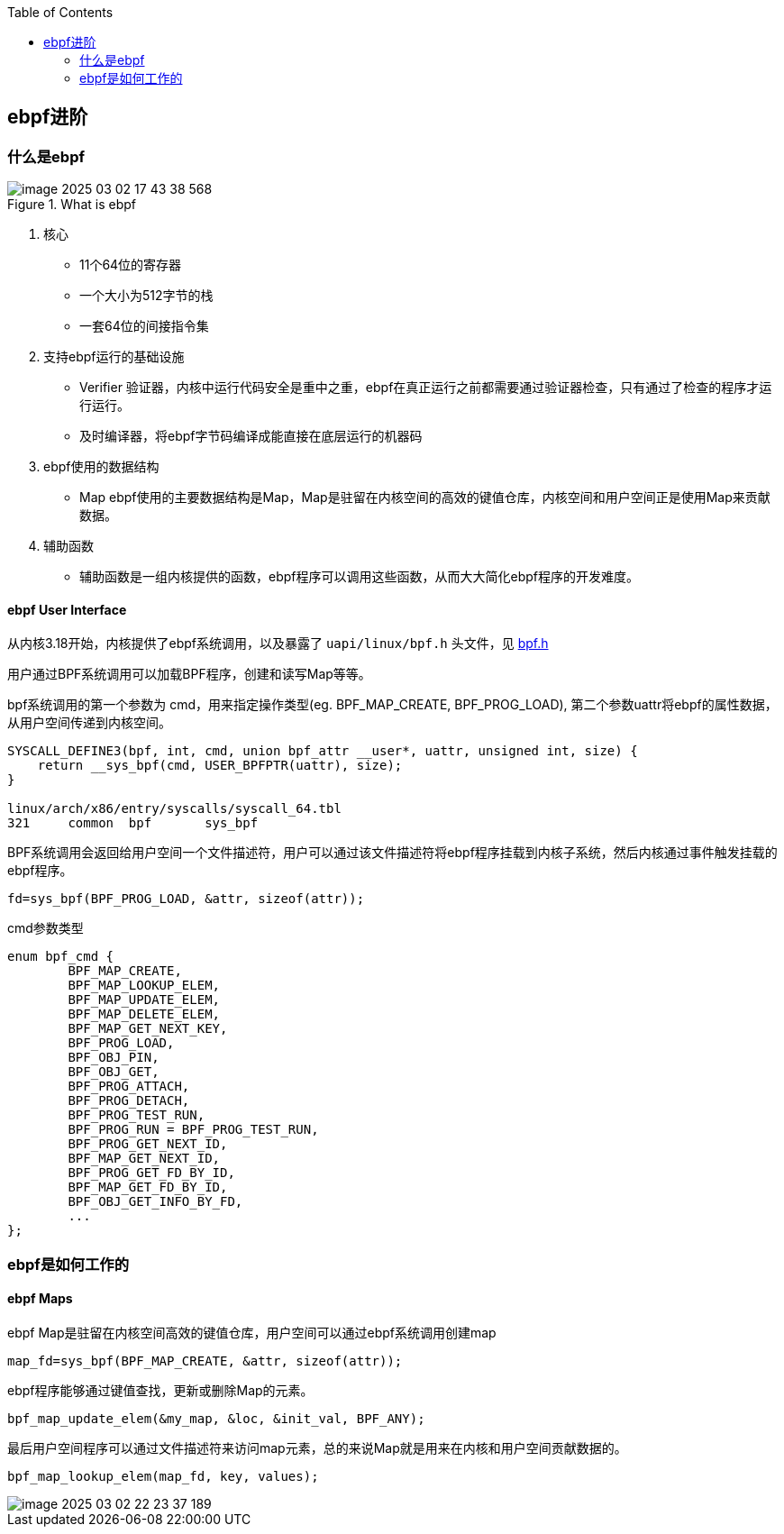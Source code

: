 :toc:

// 保证所有的目录层级都可以正常显示图片
:path: eBPF/
:imagesdir: ../image/

// 只有book调用的时候才会走到这里
ifdef::rootpath[]
:imagesdir: {rootpath}{path}{imagesdir}
endif::rootpath[]

== ebpf进阶

=== 什么是ebpf

.What is ebpf
image::eBPF/image-2025-03-02-17-43-38-568.png[]

1. 核心
- 11个64位的寄存器
- 一个大小为512字节的栈
- 一套64位的间接指令集

2. 支持ebpf运行的基础设施

- Verifier 验证器，内核中运行代码安全是重中之重，ebpf在真正运行之前都需要通过验证器检查，只有通过了检查的程序才运行运行。
- 及时编译器，将ebpf字节码编译成能直接在底层运行的机器码

3. ebpf使用的数据结构

- Map ebpf使用的主要数据结构是Map，Map是驻留在内核空间的高效的键值仓库，内核空间和用户空间正是使用Map来贡献数据。

4. 辅助函数

- 辅助函数是一组内核提供的函数，ebpf程序可以调用这些函数，从而大大简化ebpf程序的开发难度。

==== ebpf User Interface

从内核3.18开始，内核提供了ebpf系统调用，以及暴露了 `uapi/linux/bpf.h` 头文件，见 https://elixir.bootlin.com/linux/v5.16.20/source/include/uapi/linux/bpf.h[bpf.h]

用户通过BPF系统调用可以加载BPF程序，创建和读写Map等等。

bpf系统调用的第一个参数为 cmd，用来指定操作类型(eg. BPF_MAP_CREATE, BPF_PROG_LOAD), 第二个参数uattr将ebpf的属性数据，从用户空间传递到内核空间。

[source, c]
----
SYSCALL_DEFINE3(bpf, int, cmd, union bpf_attr __user*, uattr, unsigned int, size) {
    return __sys_bpf(cmd, USER_BPFPTR(uattr), size);
}

linux/arch/x86/entry/syscalls/syscall_64.tbl
321     common  bpf       sys_bpf
----

BPF系统调用会返回给用户空间一个文件描述符，用户可以通过该文件描述符将ebpf程序挂载到内核子系统，然后内核通过事件触发挂载的ebpf程序。

[source, c]
----
fd=sys_bpf(BPF_PROG_LOAD, &attr, sizeof(attr));
----

.cmd参数类型
[source, c]
----
enum bpf_cmd {
	BPF_MAP_CREATE,
	BPF_MAP_LOOKUP_ELEM,
	BPF_MAP_UPDATE_ELEM,
	BPF_MAP_DELETE_ELEM,
	BPF_MAP_GET_NEXT_KEY,
	BPF_PROG_LOAD,
	BPF_OBJ_PIN,
	BPF_OBJ_GET,
	BPF_PROG_ATTACH,
	BPF_PROG_DETACH,
	BPF_PROG_TEST_RUN,
	BPF_PROG_RUN = BPF_PROG_TEST_RUN,
	BPF_PROG_GET_NEXT_ID,
	BPF_MAP_GET_NEXT_ID,
	BPF_PROG_GET_FD_BY_ID,
	BPF_MAP_GET_FD_BY_ID,
	BPF_OBJ_GET_INFO_BY_FD,
	...
};
----




=== ebpf是如何工作的

==== ebpf Maps

ebpf Map是驻留在内核空间高效的键值仓库，用户空间可以通过ebpf系统调用创建map

[source, c]
----
map_fd=sys_bpf(BPF_MAP_CREATE, &attr, sizeof(attr));
----

ebpf程序能够通过键值查找，更新或删除Map的元素。

[source, c]
----
bpf_map_update_elem(&my_map, &loc, &init_val, BPF_ANY);
----

最后用户空间程序可以通过文件描述符来访问map元素，总的来说Map就是用来在内核和用户空间贡献数据的。

[source, c]
----
bpf_map_lookup_elem(map_fd, key, values);
----

image::eBPF/image-2025-03-02-22-23-37-189.png[]

































